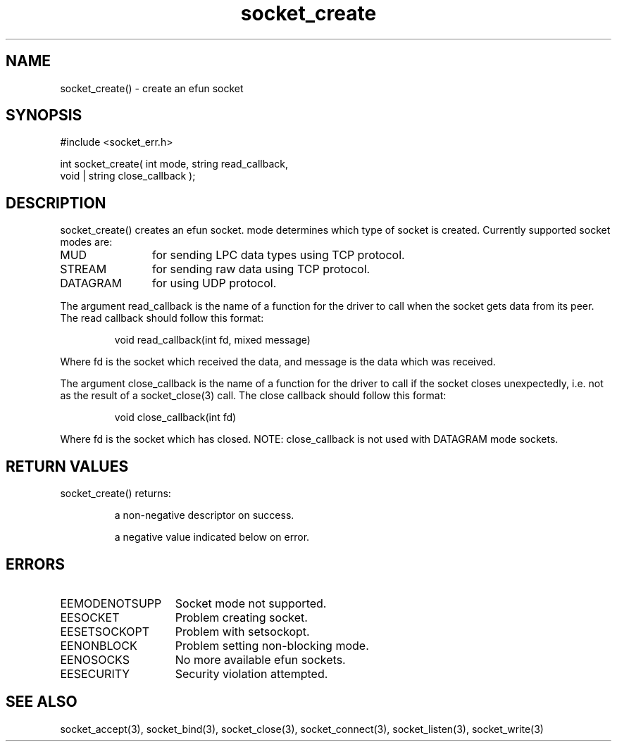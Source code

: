 .\"create an efun socket
.TH socket_create 3 "5 Sep 1994" MudOS "LPC Library Functions"

.SH NAME
socket_create() - create an efun socket

.SH SYNOPSIS
.nf
#include <socket_err.h>

int socket_create( int mode, string read_callback,
                   void | string close_callback );

.SH DESCRIPTION
socket_create() creates an efun socket. mode determines which type of
socket is created. Currently supported socket modes are:
.TP 12
MUD
for sending LPC data types using TCP protocol.
.TP
STREAM
for sending raw data using TCP protocol.
.TP
DATAGRAM
for using UDP protocol.
.PP
The argument read_callback is the name of a function for the driver to
call when the socket gets data from its peer. The read callback should follow
this format:
.IP
void read_callback(int fd, mixed message)
.PP
Where fd is the socket which received the data, and message is the data
which was received.
.PP
The argument close_callback is the name of a function for the driver to
call if the socket closes unexpectedly, i.e. not as the result of a
socket_close(3) call. The close callback should follow this format:
.IP
void close_callback(int fd)
.PP
Where fd is the socket which has closed.
NOTE: close_callback is not used with DATAGRAM mode sockets.

.SH RETURN VALUES
socket_create() returns:
.IP
a non-negative descriptor on success.
.IP
a negative value indicated below on error.

.SH ERRORS
.TP 15
EEMODENOTSUPP
Socket mode not supported.
.TP
EESOCKET
Problem creating socket.
.TP
EESETSOCKOPT
Problem with setsockopt.
.TP
EENONBLOCK
Problem setting non-blocking mode.
.TP
EENOSOCKS
No more available efun sockets.
.TP
EESECURITY
Security violation attempted.
.SH SEE ALSO
socket_accept(3), socket_bind(3), socket_close(3), socket_connect(3),
socket_listen(3), socket_write(3)

